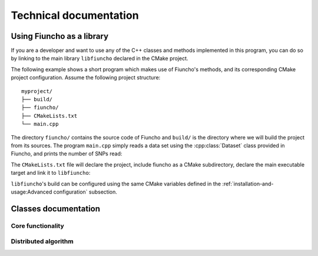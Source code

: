 ===================================
Technical documentation
===================================

-----------------------------------
Using Fiuncho as a library
-----------------------------------

If you are a developer and want to use any of the C++ classes and methods
implemented in this program, you can do so by linking to the main library
``libfiuncho`` declared in the CMake project.

The following example shows a short program which makes use of Fiuncho's
methods, and its corresponding CMake project configuration. Assume the following
project structure::

   myproject/
   ├── build/
   ├── fiuncho/
   ├── CMakeLists.txt
   └── main.cpp

The directory ``fiuncho/`` contains the source code of Fiuncho and ``build/`` is
the directory where we will build the project from its sources. The program
``main.cpp`` simply reads a data set using the :cpp:class:`Dataset` class
provided in Fiuncho, and prints the number of SNPs read:

.. code-block:: cpp
   :linenos:

   #include <fiuncho/dataset/Dataset.h>
   #include <iostream>

   int main(int argc, char **argv)
   {
      // Arguments to the program are the tped and tfam input files
      if (argc < 3){
         return 1;
      }
      const std::string tped(argv[1]);
      const std::string tfam(argv[2]);
      // Read data
      const auto dataset = Dataset<uint64_t>::read(tped, tfam);
      // Print the number of SNPs read
      std::cout << dataset.snps << std::endl;
      // Exit
      return 0;
   }

The ``CMakeLists.txt`` file will declare the project, include fiuncho as a CMake
subdirectory, declare the main executable target and link it to ``libfiuncho``:

.. code-block:: cmake
   :linenos:

   cmake_minimum_required(VERSION 3.11)
   project(Myproject VERSION 1 LANGUAGES CXX)
   set(CMAKE_CXX_STANDARD 14)
   # Add fiuncho project as a subdirectory
   add_subdirectory(fiuncho)
   # Add our main executable
   add_executable(main main.cpp)
   # Link it against fiuncho's library
   target_link_libraries(main libfiuncho)

``libfiuncho``'s build can be configured using the same CMake variables defined
in the :ref:`installation-and-usage:Advanced configuration` subsection.

-----------------------------------
Classes documentation
-----------------------------------

^^^^^^^^^^^^^^^^^^^^^^^^^^^^^^^^^^^
Core functionality
^^^^^^^^^^^^^^^^^^^^^^^^^^^^^^^^^^^

.. doxygenclass:: Dataset
   :members:

.. doxygenclass:: GenotypeTable
   :members:

.. doxygenclass:: ContingencyTable
   :members:

.. doxygenclass:: MutualInformation
   :members:

^^^^^^^^^^^^^^^^^^^^^^^^^^^^^^^^^^^
Distributed algorithm
^^^^^^^^^^^^^^^^^^^^^^^^^^^^^^^^^^^

.. doxygenclass:: Distribution
   :members:

.. doxygenclass:: MPIEngine
   :members:

.. doxygenclass:: Search
   :members:

.. doxygenclass:: ThreadedSearch
   :members:
